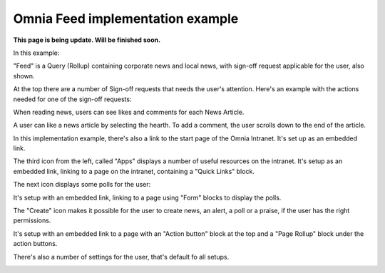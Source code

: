 Omnia Feed implementation example
==============================================

**This page is being update. Will be finished soon.**

In this example:

.. image:: omnia-feed-tabs-v7-ex-700.png

"Feed" is a Query (Rollup) containing corporate news and local news, with sign-off request applicable for the user, also shown.

At the top there are a number of Sign-off requests that needs the user's attention. Here's an example with the actions needed for one of the sign-off requests:

.. image:: omnia-feed-signoff-v7-ex.png

When reading news, users can see likes and comments for each News Article. 

.. image:: omnia-feed-likes-v7-ex.png

A user can like a news article by selecting the hearth. To add a comment, the user scrolls down to the end of the article.

.. image:: omnia-feed-add-comment-v7-ex.png

In this implementation example, there's also a link to the start page of the Omnia Intranet. It's set up as an embedded link.

.. image:: omnia-feed-intranet-v7-700.png

The third icon from the left, called "Apps" displays a number of useful resources on the intranet. It's setup as an embedded link, linking to a page on the intranet, containing a "Quick Links" block.

.. image:: omnia-feed-apps.png

The next icon displays some polls for the user:

.. image:: omnia-feed-polls.png

It's setup with an embedded link, linking to a page using "Form" blocks to display the polls.

The "Create" icon makes it possible for the user to create news, an alert, a poll or a praise, if the user has the right permissions.

.. image:: omnia-feed-create.png

It's setup with an embedded link to a page with an "Action button" block at the top and a "Page Rollup" block under the action buttons.

There's also a number of settings for the user, that's default fo all setups.

.. image:: omnia-feed-settings-ex.png
